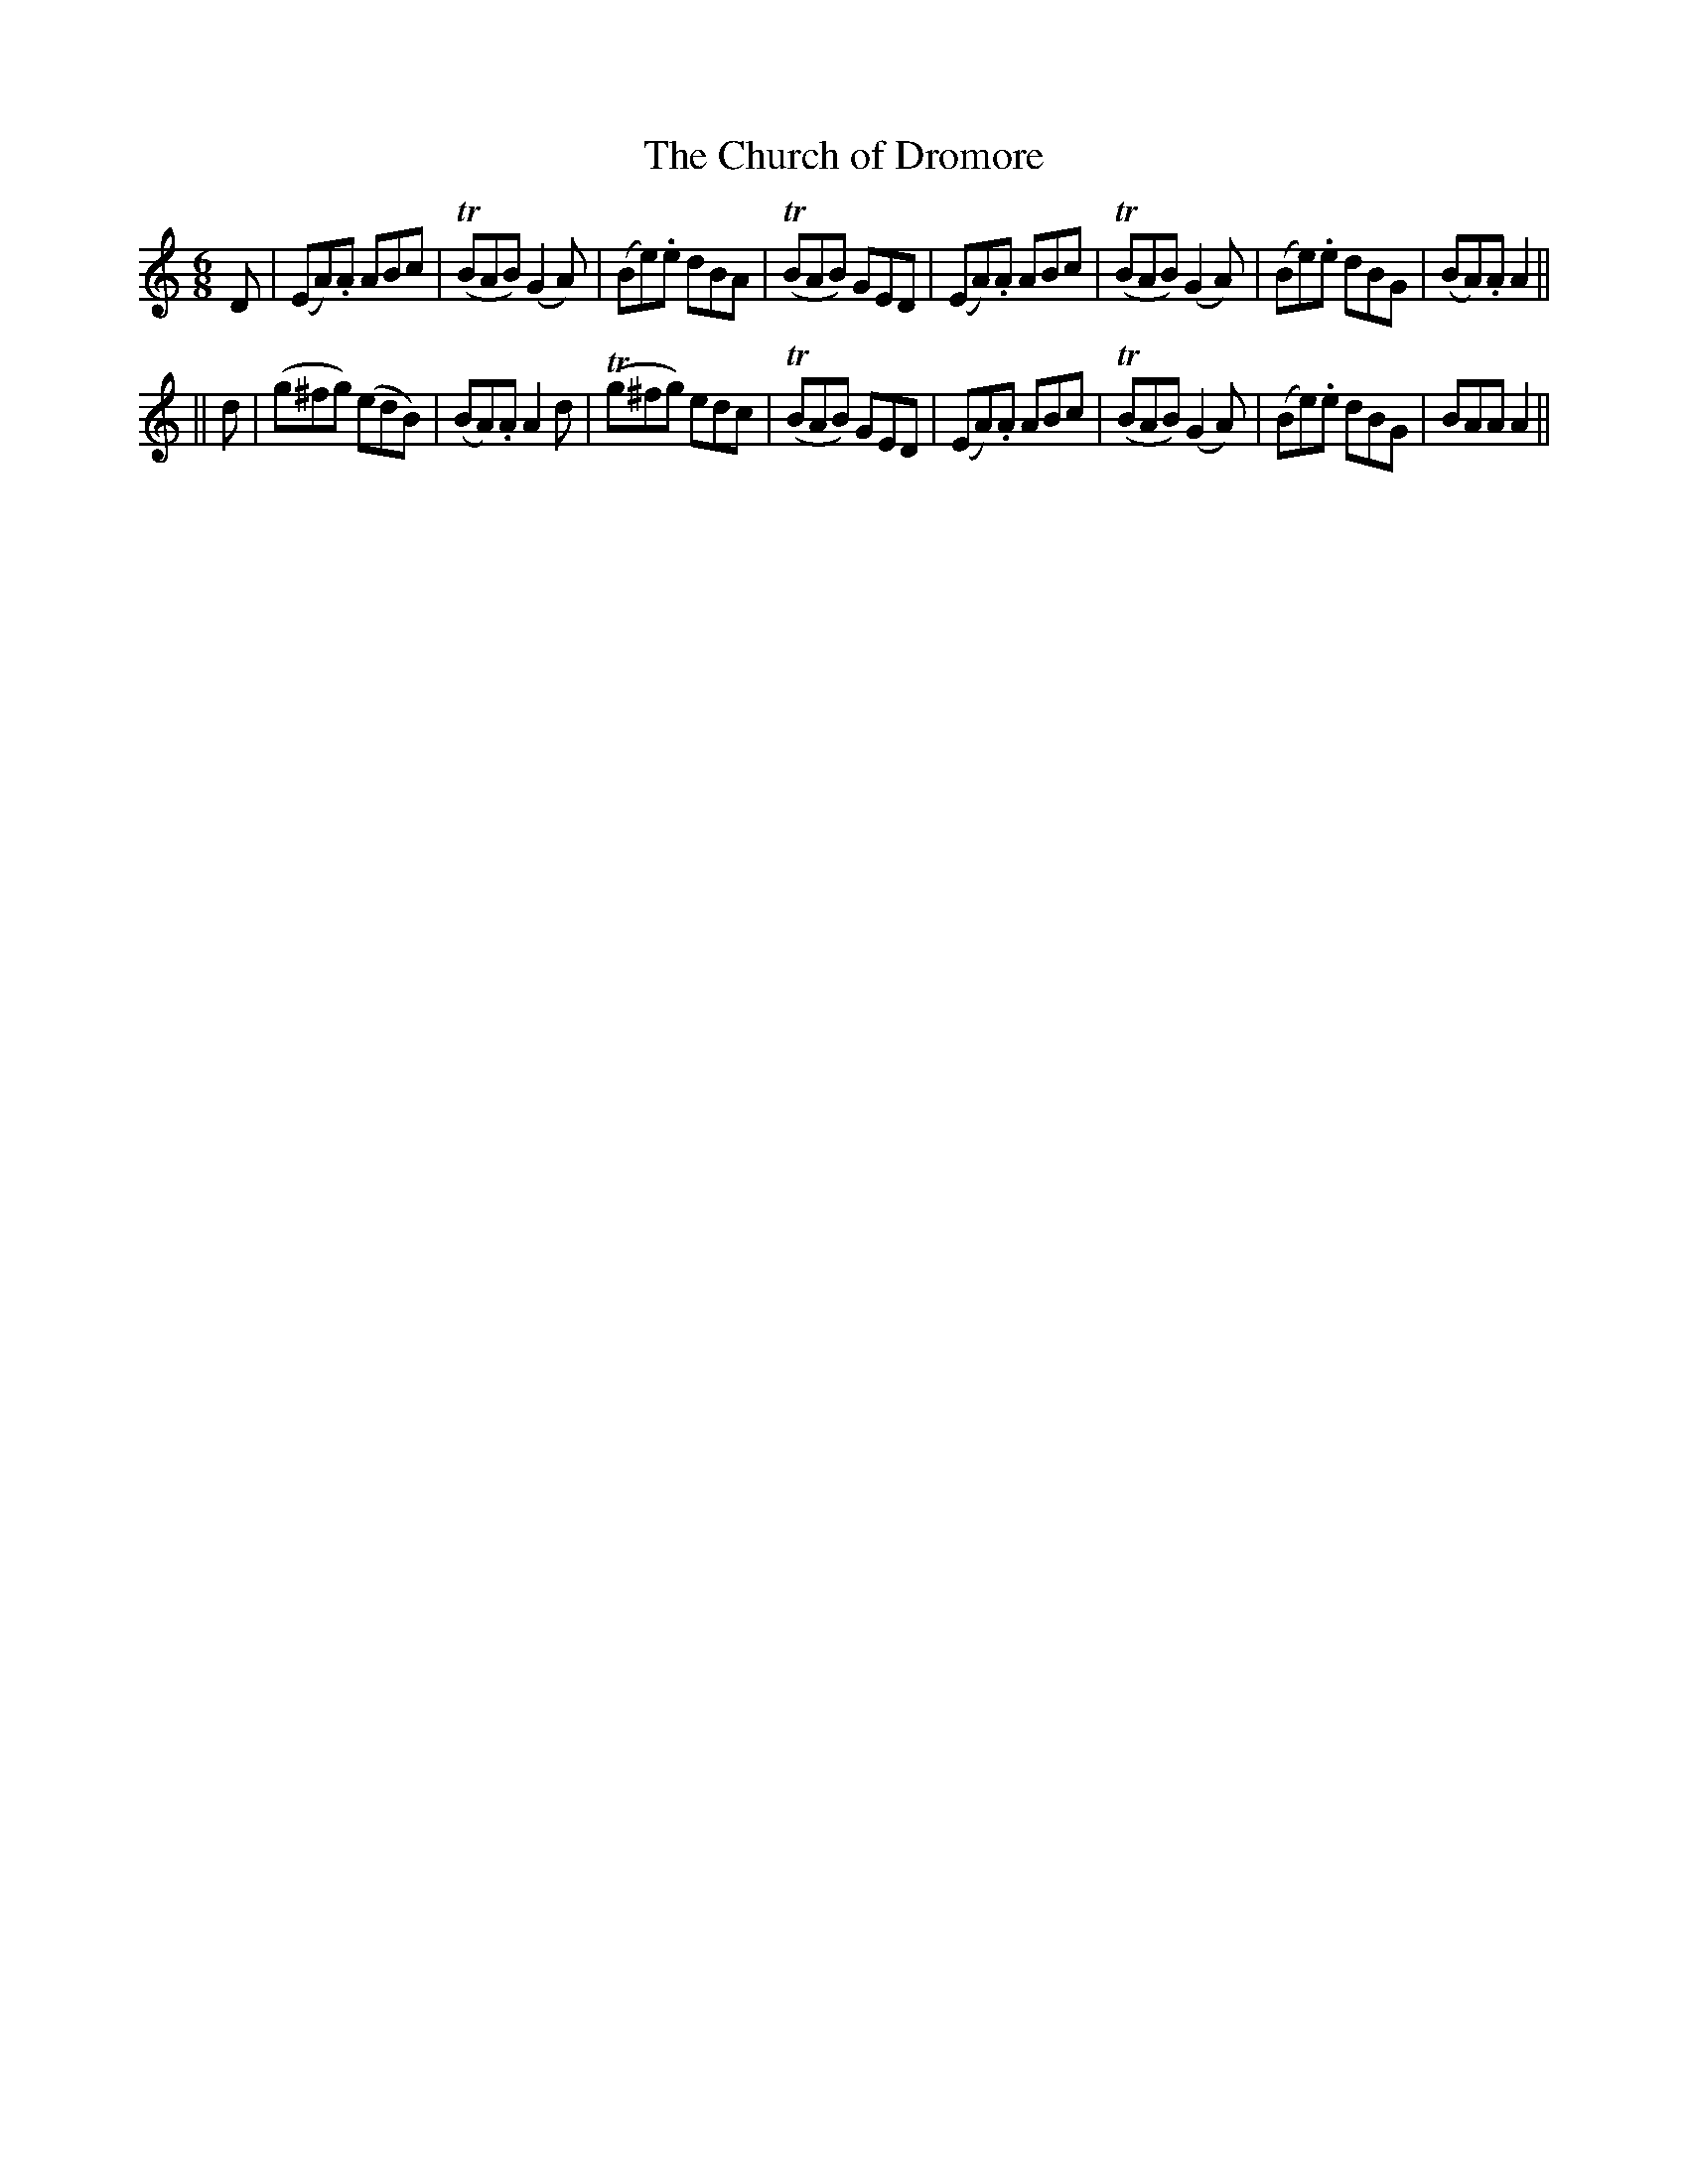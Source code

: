 X: 270
T: The Church of Dromore
B: O'Neill's 270
N: "Moderate"
N: "Collected by F.O'Neill"
M: 6/8
L: 1/8
K:Am
D \
| (EA).A ABc | (TBAB) (G2A) | (Be).e dBA | (TBAB) GED \
| (EA).A ABc | (TBAB) (G2A) | (Be).e dBG | (BA).A A2 ||
|| d \
| (g^fg) (edB) | (BA).A A2d | (Tg^fg) edc | (TBAB) GED \
| (EA).A ABc | (TBAB) (G2A) | (Be).e dBG | BAA A2 ||
